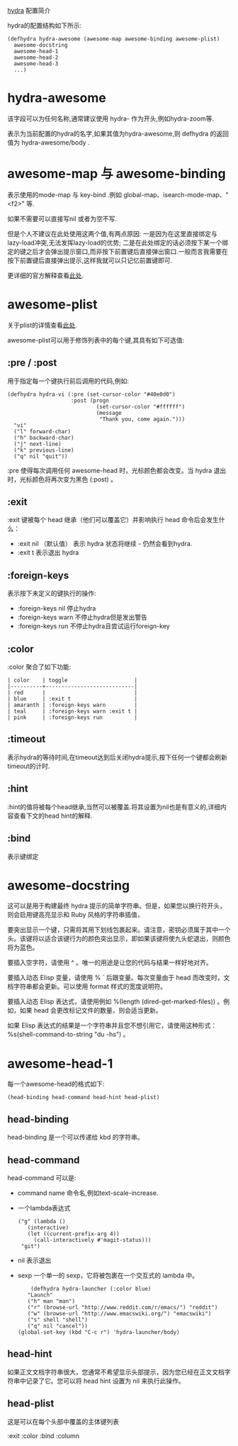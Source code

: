 
[[https://github.com/abo-abo/hydra][hydra]] 配置简介

hydra的配置结构如下所示:
#+begin_src
(defhydra hydra-awesome (awesome-map awesome-binding awesome-plist)
  awesome-docstring
  awesome-head-1
  awesome-head-2
  awesome-head-3
  ...)
#+end_src

* hydra-awesome

该字段可以为任何名称,通常建议使用 hydra- 作为开头,例如hydra-zoom等.

表示为当前配置的hydra的名字,如果其值为hydra-awesome,则 defhydra 的返回值为 hydra-awesome/body .

* awesome-map 与 awesome-binding

表示使用的mode-map 与 key-bind .例如 global-map、isearch-mode-map、"<f2>" 等.

如果不需要可以直接写nil 或者为空不写.

但是个人不建议在此处使用这两个值,有两点原因:
一是因为在这里直接绑定与lazy-load冲突,无法发挥lazy-load的优势;
二是在此处绑定的话必须按下某一个绑定的键之后才会弹出提示窗口,而非按下前置键后直接弹出窗口.一般而言我需要在按下前置键后直接弹出提示,这样我就可以只记忆前置键即可.

更详细的官方解释查看[[https://github.com/abo-abo/hydra/wiki/Binding-Styles][此处]].

* awesome-plist
关于plist的详情查看[[https://www.gnu.org/software/emacs/manual/html_node/elisp/Property-Lists.html][此处]].

awesome-plist可以用于修饰列表中的每个键,其具有如下可选值:

** :pre / :post

用于指定每一个键执行前后调用的代码,例如:
#+begin_src
(defhydra hydra-vi (:pre (set-cursor-color "#40e0d0")
                    :post (progn
                            (set-cursor-color "#ffffff")
                            (message
                             "Thank you, come again.")))
  "vi"
  ("l" forward-char)
  ("h" backward-char)
  ("j" next-line)
  ("k" previous-line)
  ("q" nil "quit"))
#+end_src

:pre 使得每次调用任何 awesome-head 时，光标颜色都会改变。当 hydra 退出时，光标颜色将再次变为黑色 (:post) 。

** :exit

:exit 键被每个 head 继承（他们可以覆盖它）并影响执行 head 命令后会发生什么：
- :exit nil （默认值）
  表示 hydra 状态将继续 - 仍然会看到hydra.
- :exit t
  表示退出 hydra

** :foreign-keys

表示按下未定义的键执行的操作:
- :foreign-keys nil
  停止hydra
- :foreign-keys warn
  不停止hydra但是发出警告
- :foreign-keys run
  不停止hydra且尝试运行foreign-key

** :color

:color 聚合了如下功能:

#+begin_src
| color    | toggle                     |
|----------+----------------------------|
| red      |                            |
| blue     | :exit t                    |
| amaranth | :foreign-keys warn         |
| teal     | :foreign-keys warn :exit t |
| pink     | :foreign-keys run          |
#+end_src

** :timeout

表示hydra的等待时间,在timeout达到后关闭hydra提示,按下任何一个键都会刷新timeout的计时.

** :hint

:hint的值将被每个head继承,当然可以被覆盖.将其设置为nil也是有意义的,详细内容查看下文的head hint的解释.

** :bind

表示键绑定

* awesome-docstring

这可以是用于构建最终 hydra 提示的简单字符串。但是，如果您以换行符开头，则会启用键高亮显示和 Ruby 风格的字符串插值，

要突出显示一个键，只需将其用下划线包裹起来。请注意，密钥必须属于其中一个头。该键将以适合该键行为的颜色突出显示，即如果该键将使九头蛇退出，则颜色将为蓝色。

要插入空字符，请使用 ^ 。唯一的用途是让您的代码与结果一样好地对齐。

要插入动态 Elisp 变量，请使用 % ` 后跟变量。每次变量由于 head 而改变时，文档字符串都会更新。可以使用 format 样式的宽度说明符。

要插入动态 Elisp 表达式，请使用例如 %(length (dired-get-marked-files)) 。例如，如果 head 会更改标记文件的数量，则会适当更新。

如果 Elisp 表达式的结果是一个字符串并且您不想引用它，请使用这种形式： %s(shell-command-to-string "du -hs") 。

* awesome-head-1

每一个awesome-head的格式如下:
#+begin_src
(head-binding head-command head-hint head-plist)
#+end_src

** head-binding

head-binding 是一个可以传递给 kbd 的字符串。

** head-command

head-command 可以是:
- command name
  命令名,例如text-scale-increase.
- 一个lambda表达式
  #+begin_src
      ("g" (lambda ()
         (interactive)
         (let ((current-prefix-arg 4))
           (call-interactively #'magit-status)))
       "git")
  #+end_src
- nil
  表示退出
- sexp
  一个单一的 sexp，它将被包裹在一个交互式的 lambda 中。

  #+begin_src
    (defhydra hydra-launcher (:color blue)
   "Launch"
   ("h" man "man")
   ("r" (browse-url "http://www.reddit.com/r/emacs/") "reddit")
   ("w" (browse-url "http://www.emacswiki.org/") "emacswiki")
   ("s" shell "shell")
   ("q" nil "cancel"))
(global-set-key (kbd "C-c r") 'hydra-launcher/body)
  #+end_src



** head-hint

如果正文文档字符串很大，您通常不希望显示头部提示，因为您已经在正文文档字符串中记录了它。您可以将 head hint 设置为 nil 来执行此操作。

** head-plist

这是可以在每个头部中覆盖的主体键列表

:exit
:color
:bind
:column
